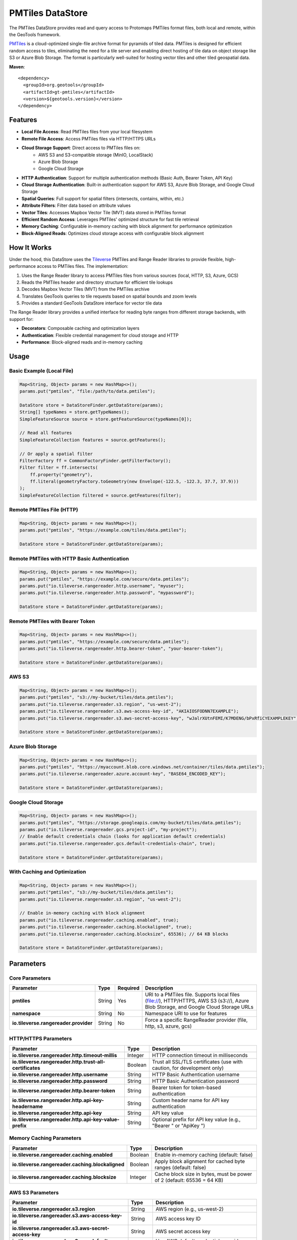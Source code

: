 PMTiles DataStore
=================

The PMTiles DataStore provides read and query access to Protomaps PMTiles format files, both local and remote, within the GeoTools framework.

`PMTiles <https://github.com/protomaps/PMTiles>`_ is a cloud-optimized single-file archive format for pyramids of tiled data. PMTiles is designed for efficient random access to tiles, eliminating the need for a tile server and enabling direct hosting of tile data on object storage like S3 or Azure Blob Storage. The format is particularly well-suited for hosting vector tiles and other tiled geospatial data.

**Maven**::

   <dependency>
     <groupId>org.geotools</groupId>
     <artifactId>gt-pmtiles</artifactId>
     <version>${geotools.version}</version>
   </dependency>

Features
--------

- **Local File Access**: Read PMTiles files from your local filesystem
- **Remote File Access**: Access PMTiles files via HTTP/HTTPS URLs
- **Cloud Storage Support**: Direct access to PMTiles files on:
    - AWS S3 and S3-compatible storage (MinIO, LocalStack)
    - Azure Blob Storage
    - Google Cloud Storage
- **HTTP Authentication**: Support for multiple authentication methods (Basic Auth, Bearer Token, API Key)
- **Cloud Storage Authentication**: Built-in authentication support for AWS S3, Azure Blob Storage, and Google Cloud Storage
- **Spatial Queries**: Full support for spatial filters (intersects, contains, within, etc.)
- **Attribute Filters**: Filter data based on attribute values
- **Vector Tiles**: Accesses Mapbox Vector Tile (MVT) data stored in PMTiles format
- **Efficient Random Access**: Leverages PMTiles' optimized structure for fast tile retrieval
- **Memory Caching**: Configurable in-memory caching with block alignment for performance optimization
- **Block-Aligned Reads**: Optimizes cloud storage access with configurable block alignment

How It Works
------------

Under the hood, this DataStore uses the `Tileverse <https://tileverse.io/>`_  PMTiles and Range Reader libraries to provide flexible, high-performance access to PMTiles files. The implementation:

1. Uses the Range Reader library to access PMTiles files from various sources (local, HTTP, S3, Azure, GCS)
2. Reads the PMTiles header and directory structure for efficient tile lookups
3. Decodes Mapbox Vector Tiles (MVT) from the PMTiles archive
4. Translates GeoTools queries to tile requests based on spatial bounds and zoom levels
5. Provides a standard GeoTools DataStore interface for vector tile data

The Range Reader library provides a unified interface for reading byte ranges from different storage backends, with support for:

- **Decorators**: Composable caching and optimization layers
- **Authentication**: Flexible credential management for cloud storage and HTTP
- **Performance**: Block-aligned reads and in-memory caching

Usage
-----

Basic Example (Local File)
^^^^^^^^^^^^^^^^^^^^^^^^^^^

.. code-block:: java

   Map<String, Object> params = new HashMap<>();
   params.put("pmtiles", "file:/path/to/data.pmtiles");

   DataStore store = DataStoreFinder.getDataStore(params);
   String[] typeNames = store.getTypeNames();
   SimpleFeatureSource source = store.getFeatureSource(typeNames[0]);

   // Read all features
   SimpleFeatureCollection features = source.getFeatures();

   // Or apply a spatial filter
   FilterFactory ff = CommonFactoryFinder.getFilterFactory();
   Filter filter = ff.intersects(
       ff.property("geometry"),
       ff.literal(geometryFactory.toGeometry(new Envelope(-122.5, -122.3, 37.7, 37.9)))
   );
   SimpleFeatureCollection filtered = source.getFeatures(filter);

Remote PMTiles File (HTTP)
^^^^^^^^^^^^^^^^^^^^^^^^^^^

.. code-block:: java

   Map<String, Object> params = new HashMap<>();
   params.put("pmtiles", "https://example.com/tiles/data.pmtiles");

   DataStore store = DataStoreFinder.getDataStore(params);

Remote PMTiles with HTTP Basic Authentication
^^^^^^^^^^^^^^^^^^^^^^^^^^^^^^^^^^^^^^^^^^^^^^

.. code-block:: java

   Map<String, Object> params = new HashMap<>();
   params.put("pmtiles", "https://example.com/secure/data.pmtiles");
   params.put("io.tileverse.rangereader.http.username", "myuser");
   params.put("io.tileverse.rangereader.http.password", "mypassword");

   DataStore store = DataStoreFinder.getDataStore(params);

Remote PMTiles with Bearer Token
^^^^^^^^^^^^^^^^^^^^^^^^^^^^^^^^^

.. code-block:: java

   Map<String, Object> params = new HashMap<>();
   params.put("pmtiles", "https://example.com/secure/data.pmtiles");
   params.put("io.tileverse.rangereader.http.bearer-token", "your-bearer-token");

   DataStore store = DataStoreFinder.getDataStore(params);

AWS S3
^^^^^^

.. code-block:: java

   Map<String, Object> params = new HashMap<>();
   params.put("pmtiles", "s3://my-bucket/tiles/data.pmtiles");
   params.put("io.tileverse.rangereader.s3.region", "us-west-2");
   params.put("io.tileverse.rangereader.s3.aws-access-key-id", "AKIAIOSFODNN7EXAMPLE");
   params.put("io.tileverse.rangereader.s3.aws-secret-access-key", "wJalrXUtnFEMI/K7MDENG/bPxRfiCYEXAMPLEKEY");

   DataStore store = DataStoreFinder.getDataStore(params);

Azure Blob Storage
^^^^^^^^^^^^^^^^^^

.. code-block:: java

   Map<String, Object> params = new HashMap<>();
   params.put("pmtiles", "https://myaccount.blob.core.windows.net/container/tiles/data.pmtiles");
   params.put("io.tileverse.rangereader.azure.account-key", "BASE64_ENCODED_KEY");

   DataStore store = DataStoreFinder.getDataStore(params);

Google Cloud Storage
^^^^^^^^^^^^^^^^^^^^

.. code-block:: java

   Map<String, Object> params = new HashMap<>();
   params.put("pmtiles", "https://storage.googleapis.com/my-bucket/tiles/data.pmtiles");
   params.put("io.tileverse.rangereader.gcs.project-id", "my-project");
   // Enable default credentials chain (looks for application default credentials)
   params.put("io.tileverse.rangereader.gcs.default-credentials-chain", true);

   DataStore store = DataStoreFinder.getDataStore(params);

With Caching and Optimization
^^^^^^^^^^^^^^^^^^^^^^^^^^^^^^

.. code-block:: java

   Map<String, Object> params = new HashMap<>();
   params.put("pmtiles", "s3://my-bucket/tiles/data.pmtiles");
   params.put("io.tileverse.rangereader.s3.region", "us-west-2");

   // Enable in-memory caching with block alignment
   params.put("io.tileverse.rangereader.caching.enabled", true);
   params.put("io.tileverse.rangereader.caching.blockaligned", true);
   params.put("io.tileverse.rangereader.caching.blocksize", 65536); // 64 KB blocks

   DataStore store = DataStoreFinder.getDataStore(params);

Parameters
----------

Core Parameters
^^^^^^^^^^^^^^^

====================================== ======== ========= =================================================================================================================================
Parameter                              Type     Required  Description
====================================== ======== ========= =================================================================================================================================
**pmtiles**                            String   Yes       URI to a PMTiles file. Supports local files (file://), HTTP/HTTPS, AWS S3 (s3://), Azure Blob Storage, and Google Cloud Storage URLs
**namespace**                          String   No        Namespace URI to use for features
**io.tileverse.rangereader.provider**  String   No        Force a specific RangeReader provider (file, http, s3, azure, gcs)
====================================== ======== ========= =================================================================================================================================

HTTP/HTTPS Parameters
^^^^^^^^^^^^^^^^^^^^^

======================================================== ======== ==================================================================================
Parameter                                                Type     Description
======================================================== ======== ==================================================================================
**io.tileverse.rangereader.http.timeout-millis**         Integer  HTTP connection timeout in milliseconds
**io.tileverse.rangereader.http.trust-all-certificates** Boolean  Trust all SSL/TLS certificates (use with caution, for development only)
**io.tileverse.rangereader.http.username**               String   HTTP Basic Authentication username
**io.tileverse.rangereader.http.password**               String   HTTP Basic Authentication password
**io.tileverse.rangereader.http.bearer-token**           String   Bearer token for token-based authentication
**io.tileverse.rangereader.http.api-key-headername**     String   Custom header name for API key authentication
**io.tileverse.rangereader.http.api-key**                String   API key value
**io.tileverse.rangereader.http.api-key-value-prefix**   String   Optional prefix for API key value (e.g., "Bearer " or "ApiKey ")
======================================================== ======== ==================================================================================

Memory Caching Parameters
^^^^^^^^^^^^^^^^^^^^^^^^^

================================================= ======== ===================================================================================
Parameter                                         Type     Description
================================================= ======== ===================================================================================
**io.tileverse.rangereader.caching.enabled**      Boolean  Enable in-memory caching (default: false)
**io.tileverse.rangereader.caching.blockaligned** Boolean  Apply block alignment for cached byte ranges (default: false)
**io.tileverse.rangereader.caching.blocksize**    Integer  Cache block size in bytes, must be power of 2 (default: 65536 = 64 KB)
================================================= ======== ===================================================================================

AWS S3 Parameters
^^^^^^^^^^^^^^^^^

================================================================== ======== =============================================================================================
Parameter                                                          Type     Description
================================================================== ======== =============================================================================================
**io.tileverse.rangereader.s3.region**                             String   AWS region (e.g., us-west-2)
**io.tileverse.rangereader.s3.aws-access-key-id**                  String   AWS access key ID
**io.tileverse.rangereader.s3.aws-secret-access-key**              String   AWS secret access key
**io.tileverse.rangereader.s3.use-default-credentials-provider**   Boolean  Use AWS default credentials provider chain (default: false)
**io.tileverse.rangereader.s3.default-credentials-profile**        String   AWS credentials profile name to use
**io.tileverse.rangereader.s3.force-path-style**                   Boolean  Enable S3 path style access for S3-compatible services like MinIO (default: false)
================================================================== ======== =============================================================================================

Azure Blob Storage Parameters
^^^^^^^^^^^^^^^^^^^^^^^^^^^^^^

============================================== ======== ================================================================
Parameter                                      Type     Description
============================================== ======== ================================================================
**io.tileverse.rangereader.azure.blob-name**   String   Set the blob name if the endpoint points to the account URL
**io.tileverse.rangereader.azure.account-key** String   Azure storage account key
**io.tileverse.rangereader.azure.sas-token**   String   Shared Access Signature (SAS) token
============================================== ======== ================================================================

Google Cloud Storage Parameters
^^^^^^^^^^^^^^^^^^^^^^^^^^^^^^^^

========================================================== ======== ==============================================================
Parameter                                                  Type     Description
========================================================== ======== ==============================================================
**io.tileverse.rangereader.gcs.project-id**                String   Google Cloud project ID
**io.tileverse.rangereader.gcs.quota-project-id**          String   Quota project ID for billing purposes
**io.tileverse.rangereader.gcs.default-credentials-chain** Boolean  Use default application credentials chain (default: false)
========================================================== ======== ==============================================================

Performance Optimization
------------------------

Memory Caching Architecture
^^^^^^^^^^^^^^^^^^^^^^^^^^^

For optimal performance with cloud storage, enable in-memory caching with block alignment::

   Client Request → Memory Cache (fast, configurable size)
                 → Block Alignment (optimize read sizes)
                 → RangeReader (S3/Azure/HTTP/File)

Recommended Settings for Cloud Storage
^^^^^^^^^^^^^^^^^^^^^^^^^^^^^^^^^^^^^^^

.. code-block:: java

   // Enable memory cache with block alignment for optimal cloud storage performance
   params.put("io.tileverse.rangereader.caching.enabled", true);
   params.put("io.tileverse.rangereader.caching.blockaligned", true);
   params.put("io.tileverse.rangereader.caching.blocksize", 65536); // 64 KB for cloud storage

Block Alignment Strategy
^^^^^^^^^^^^^^^^^^^^^^^^

Block-aligned reads are particularly beneficial for cloud storage:

- Reduces the number of HTTP requests
- Aligns reads with cloud storage block boundaries
- Trades slightly higher bandwidth for lower latency
- Recommended block size: 64 KB for cloud, 4 KB for local files

PMTiles Format
--------------

PMTiles is designed for efficient cloud-native tile serving:

- **Single File Archive**: All tiles in one file, simplifying deployment
- **Cloud-Optimized**: Optimized for HTTP range requests
- **Efficient Directory**: Hierarchical directory structure for fast tile lookups
- **Compression**: Supports gzip and brotli compression
- **Metadata**: JSON metadata describing tile content and attribution

Implementation Notes
--------------------

- The DataStore is read-only (no writing capabilities)
- All RangeReader implementations are thread-safe for concurrent server use
- Proper resource management: Use try-with-resources or call dispose() on the DataStore
- The PMTiles directory is cached in memory for fast tile lookups
- Tile data is decoded on-demand as features are requested

Current Limitations
-------------------

- Currently read-only (no writing capabilities)
- Requires PMTiles files to contain Mapbox Vector Tiles (MVT)
- This module is unsupported and still under development

Requirements
------------

- Java 17 or higher
- GeoTools 34 or later

Resources
---------

- `PMTiles Specification <https://github.com/protomaps/PMTiles/blob/main/spec/v3/spec.md>`_
- `Protomaps.com <https://protomaps.com/>`_ - PMTiles hosting and tools
- `Mapbox Vector Tiles Specification <https://github.com/mapbox/vector-tile-spec>`_
- `Tileverse Range Reader <https://github.com/tileverse/tileverse>`_
